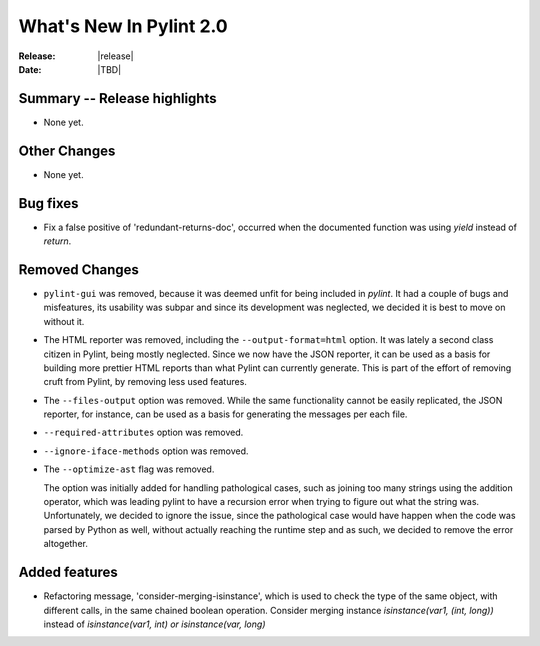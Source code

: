 **************************
  What's New In Pylint 2.0
**************************

:Release: |release|
:Date: |TBD|


Summary -- Release highlights
=============================

* None yet.

Other Changes
=============

* None yet.

Bug fixes
=========

* Fix a false positive of 'redundant-returns-doc', occurred when the documented
  function was using *yield* instead of *return*.

Removed Changes
===============

* ``pylint-gui`` was removed, because it was deemed unfit for being included
  in *pylint*. It had a couple of bugs and misfeatures, its usability was subpar
  and since its development was neglected, we decided it is best to move on without it.


* The HTML reporter was removed, including the ``--output-format=html`` option.
  It was lately a second class citizen in Pylint, being mostly neglected.
  Since we now have the JSON reporter, it can be used as a basis for building
  more prettier HTML reports than what Pylint can currently generate. This is
  part of the effort of removing cruft from Pylint, by removing less used
  features.

* The ``--files-output`` option was removed. While the same functionality cannot
  be easily replicated, the JSON reporter, for instance, can be used as a basis
  for generating the messages per each file.

* ``--required-attributes`` option was removed.

* ``--ignore-iface-methods`` option was removed.

* The ``--optimize-ast`` flag was removed.

  The option was initially added for handling pathological cases,
  such as joining too many strings using the addition operator, which
  was leading pylint to have a recursion error when trying to figure
  out what the string was. Unfortunately, we decided to ignore the
  issue, since the pathological case would have happen when the
  code was parsed by Python as well, without actually reaching the
  runtime step and as such, we decided to remove the error altogether.


Added features
==============

* Refactoring message, 'consider-merging-isinstance', which is
  used to check the type of the same object, with different calls, in the
  same chained boolean operation.
  Consider merging instance `isinstance(var1, (int, long))` instead of
  `isinstance(var1, int) or isinstance(var, long)`
